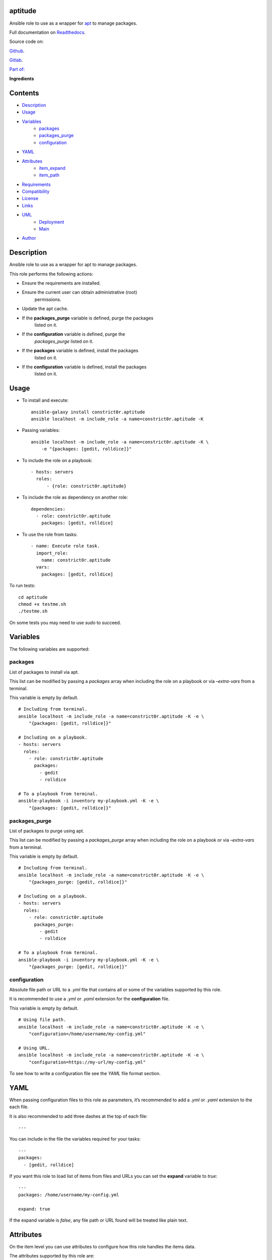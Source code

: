 
aptitude
********

.. image:: https://gitlab.com/constrict0r/aptitude/badges/master/pipeline.svg
   :alt: pipeline

.. image:: https://travis-ci.com/constrict0r/aptitude.svg
   :alt: travis

.. image:: https://readthedocs.org/projects/aptitude/badge
   :alt: readthedocs

Ansible role to use as a wrapper for `apt
<https://wiki.debian.org/Apt>`_ to manage packages.

.. image:: https://gitlab.com/constrict0r/img/raw/master/aptitude/avatar.png
   :alt: avatar

Full documentation on `Readthedocs
<https://aptitude.readthedocs.io>`_.

Source code on:

`Github <https://github.com/constrict0r/aptitude>`_.

`Gitlab <https://gitlab.com/constrict0r/aptitude>`_.

`Part of: <https://gitlab.com/explore/projects?tag=doombot>`_

.. image:: https://gitlab.com/constrict0r/img/raw/master/aptitude/doombot.png
   :alt: doombot

**Ingredients**

.. image:: https://gitlab.com/constrict0r/img/raw/master/aptitude/ingredient.png
   :alt: ingredient


Contents
********

* `Description <#Description>`_
* `Usage <#Usage>`_
* `Variables <#Variables>`_
   * `packages <#packages>`_
   * `packages_purge <#packages-purge>`_
   * `configuration <#configuration>`_
* `YAML <#YAML>`_
* `Attributes <#Attributes>`_
   * `item_expand <#item-expand>`_
   * `item_path <#item-path>`_
* `Requirements <#Requirements>`_
* `Compatibility <#Compatibility>`_
* `License <#License>`_
* `Links <#Links>`_
* `UML <#UML>`_
   * `Deployment <#deployment>`_
   * `Main <#main>`_
* `Author <#Author>`_

Description
***********

Ansible role to use as a wrapper for apt to manage packages.

This role performs the following actions:

* Ensure the requirements are installed.

* Ensure the current user can obtain administrative (root)
   permissions.

* Update the apt cache.

* If the **packages_purge** variable is defined, purge the packages
   listed on it.

* If the **configuration** variable is defined, purge the
   *packages_purge* listed on it.

* If the **packages** variable is defined, install the packages
   listed on it.

* If the **configuration** variable is defined, install the packages
   listed on it.



Usage
*****

* To install and execute:

..

   ::

      ansible-galaxy install constrict0r.aptitude
      ansible localhost -m include_role -a name=constrict0r.aptitude -K

* Passing variables:

..

   ::

      ansible localhost -m include_role -a name=constrict0r.aptitude -K \
          -e "{packages: [gedit, rolldice]}"

* To include the role on a playbook:

..

   ::

      - hosts: servers
        roles:
            - {role: constrict0r.aptitude}

* To include the role as dependency on another role:

..

   ::

      dependencies:
        - role: constrict0r.aptitude
          packages: [gedit, rolldice]

* To use the role from tasks:

..

   ::

      - name: Execute role task.
        import_role:
          name: constrict0r.aptitude
        vars:
          packages: [gedit, rolldice]

To run tests:

::

   cd aptitude
   chmod +x testme.sh
   ./testme.sh

On some tests you may need to use *sudo* to succeed.



Variables
*********

The following variables are supported:


packages
========

List of packages to install via apt.

This list can be modified by passing a *packages* array when including
the role on a playbook or via *–extra-vars* from a terminal.

This variable is empty by default.

::

   # Including from terminal.
   ansible localhost -m include_role -a name=constrict0r.aptitude -K -e \
       "{packages: [gedit, rolldice]}"

   # Including on a playbook.
   - hosts: servers
     roles:
       - role: constrict0r.aptitude
         packages:
           - gedit
           - rolldice

   # To a playbook from terminal.
   ansible-playbook -i inventory my-playbook.yml -K -e \
       "{packages: [gedit, rolldice]}"


packages_purge
==============

List of packages to purge using apt.

This list can be modified by passing a *packages_purge* array when
including the role on a playbook or via *–extra-vars* from a terminal.

This variable is empty by default.

::

   # Including from terminal.
   ansible localhost -m include_role -a name=constrict0r.aptitude -K -e \
       "{packages_purge: [gedit, rolldice]}"

   # Including on a playbook.
   - hosts: servers
     roles:
       - role: constrict0r.aptitude
         packages_purge:
           - gedit
           - rolldice

   # To a playbook from terminal.
   ansible-playbook -i inventory my-playbook.yml -K -e \
       "{packages_purge: [gedit, rolldice]}"


configuration
=============

Absolute file path or URL to a *.yml* file that contains all or some
of the variables supported by this role.

It is recommended to use a *.yml* or *.yaml* extension for the
**configuration** file.

This variable is empty by default.

::

   # Using file path.
   ansible localhost -m include_role -a name=constrict0r.aptitude -K -e \
       "configuration=/home/username/my-config.yml"

   # Using URL.
   ansible localhost -m include_role -a name=constrict0r.aptitude -K -e \
       "configuration=https://my-url/my-config.yml"

To see how to write  a configuration file see the *YAML* file format
section.



YAML
****

When passing configuration files to this role as parameters, it’s
recommended to add a *.yml* or *.yaml* extension to the each file.

It is also recommended to add three dashes at the top of each file:

::

   ---

You can include in the file the variables required for your tasks:

::

   ---
   packages:
     - [gedit, rolldice]

If you want this role to load list of items from files and URLs you
can set the **expand** variable to *true*:

::

   ---
   packages: /home/username/my-config.yml

   expand: true

If the expand variable is *false*, any file path or URL found will be
treated like plain text.



Attributes
**********

On the item level you can use attributes to configure how this role
handles the items data.

The attributes supported by this role are:


item_expand
===========

Boolean value indicating if treat this item as a file path or URL or
just treat it as plain text.

::

   ---
   packages:
     - item_expand: true
       item_path: /home/username/my-config.yml


item_path
=========

Absolute file path or URL to a *.yml* file.

::

   ---
   packages:
     - item_path: /home/username/my-config.yml

This attribute also works with URLs.



Requirements
************

* `Ansible <https://www.ansible.com>`_ >= 2.8.

* `Jinja2 <https://palletsprojects.com/p/jinja/>`_.

* `Pip <https://pypi.org/project/pip/>`_.

* `Python <https://www.python.org/>`_.

* `PyYAML <https://pyyaml.org/>`_.

* `Requests <https://2.python-requests.org/en/master/>`_.

If you want to run the tests, you will also need:

* `Docker <https://www.docker.com/>`_.

* `Molecule <https://molecule.readthedocs.io/>`_.

* `Setuptools <https://pypi.org/project/setuptools/>`_.



Compatibility
*************

* `Debian Buster <https://wiki.debian.org/DebianBuster>`_.

* `Debian Raspbian <https://raspbian.org/>`_.

* `Debian Stretch <https://wiki.debian.org/DebianStretch>`_.

* `Ubuntu Xenial <http://releases.ubuntu.com/16.04/>`_.



License
*******

MIT. See the LICENSE file for more details.



Links
*****

* `Github <https://github.com/constrict0r/aptitude>`_.

* `Gitlab <https://gitlab.com/constrict0r/aptitude>`_.

* `Gitlab CI <https://gitlab.com/constrict0r/aptitude/pipelines>`_.

* `Readthedocs <https://aptitude.readthedocs.io>`_.

* `Travis CI <https://travis-ci.com/constrict0r/aptitude>`_.



UML
***


Deployment
==========

The full project structure is shown below:

.. image:: https://gitlab.com/constrict0r/img/raw/master/aptitude/deploy.png
   :alt: deploy


Main
====

The project data flow is shown below:

.. image:: https://gitlab.com/constrict0r/img/raw/master/aptitude/main.png
   :alt: main



Author
******

.. image:: https://gitlab.com/constrict0r/img/raw/master/aptitude/author.png
   :alt: author

The Travelling Vaudeville Villain.

Enjoy!!!

.. image:: https://gitlab.com/constrict0r/img/raw/master/aptitude/enjoy.png
   :alt: enjoy



